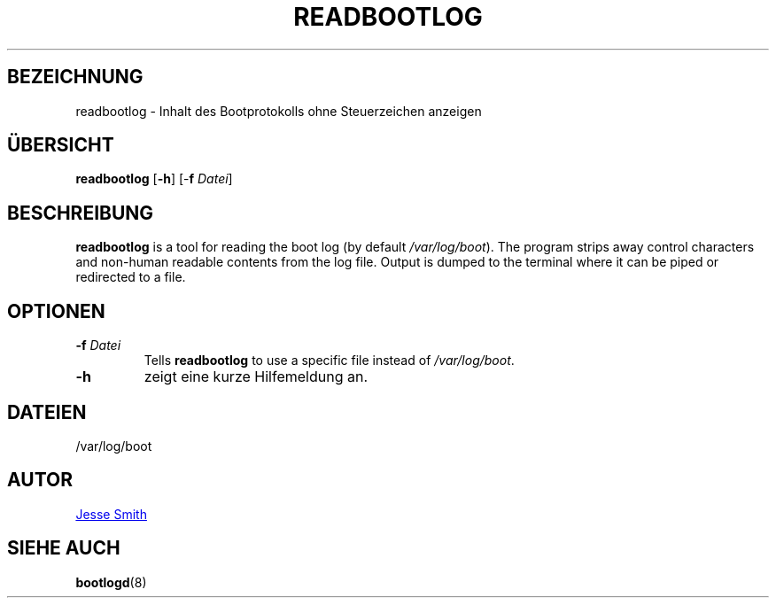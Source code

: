 '\" -*- coding: UTF-8 -*-
.\" Copyright (C) 1998-2004 Miquel van Smoorenburg.
.\"
.\" This program is free software; you can redistribute it and/or modify
.\" it under the terms of the GNU General Public License as published by
.\" the Free Software Foundation; either version 2 of the License, or
.\" (at your option) any later version.
.\"
.\" This program is distributed in the hope that it will be useful,
.\" but WITHOUT ANY WARRANTY; without even the implied warranty of
.\" MERCHANTABILITY or FITNESS FOR A PARTICULAR PURPOSE.  See the
.\" GNU General Public License for more details.
.\"
.\" You should have received a copy of the GNU General Public License
.\" along with this program; if not, write to the Free Software
.\" Foundation, Inc., 51 Franklin Street, Fifth Floor, Boston, MA 02110-1301 USA
.\"
.\"{{{}}}
.\"{{{  Title
.\"*******************************************************************
.\"
.\" This file was generated with po4a. Translate the source file.
.\"
.\"*******************************************************************
.TH READBOOTLOG 1 "12. November 2018" "sysvinit " "Dienstprogramme für Benutzer"
.\"}}}
.\"{{{  Name
.SH BEZEICHNUNG
.\"}}}
.\"{{{  Synopsis
readbootlog \- Inhalt des Bootprotokolls ohne Steuerzeichen anzeigen
.SH ÜBERSICHT
\fBreadbootlog\fP [\fB\-h\fP] [\-\fBf\fP \fIDatei\/\fP]
.br
.\"}}}
.\"{{{  Description
.SH BESCHREIBUNG
.\"}}}
.\"{{{  Options
\fBreadbootlog\fP is a tool for reading the boot log (by default
\fI/var/log/boot\fP). The program strips away control characters and non\-human
readable contents from the log file. Output is dumped to the terminal where
it can be piped or redirected to a file.
.SH OPTIONEN
.IP "\fB\-f\fP \fIDatei\fP"
Tells \fBreadbootlog\fP to use a specific file instead of \fI/var/log/boot\fP.
.IP \fB\-h\fP
.\"{{{  Files
zeigt eine kurze Hilfemeldung an.
.SH DATEIEN
.\"}}}
.\"{{{  Author
/var/log/boot
.SH AUTOR
.\"}}}
.\"{{{  See also
.MT jsmith@\:resonatingmedia\:.com
Jesse Smith
.ME
.SH "SIEHE AUCH"
\fBbootlogd\fP(8)
.\"}}}
